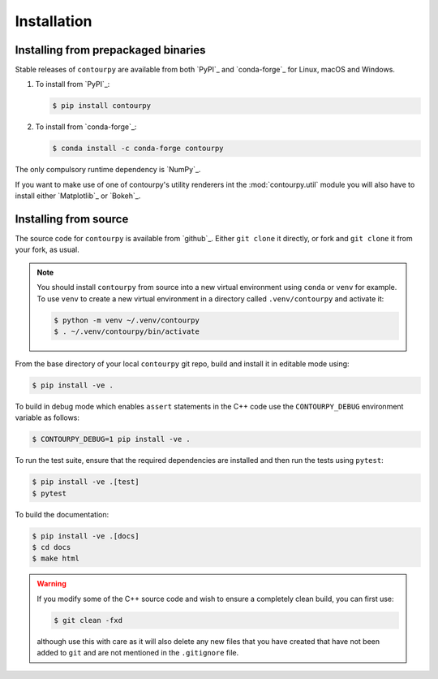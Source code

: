 Installation
============

Installing from prepackaged binaries
------------------------------------

Stable releases of ``contourpy`` are available from both `PyPI`_ and `conda-forge`_ for Linux,
macOS and Windows.

#. To install from `PyPI`_:

   .. code-block:: bash

      $ pip install contourpy

#. To install from `conda-forge`_:

   .. code-block:: bash

      $ conda install -c conda-forge contourpy

The only compulsory runtime dependency is `NumPy`_.

If you want to make use of one of contourpy's utility renderers int the :mod:`contourpy.util` module
you will also have to install either `Matplotlib`_ or `Bokeh`_.

Installing from source
----------------------

The source code for ``contourpy`` is available from `github`_.
Either ``git clone`` it directly, or fork and ``git clone`` it from your fork, as usual.

.. note::

   You should install ``contourpy`` from source into a new virtual environment using ``conda`` or
   ``venv`` for example.
   To use ``venv`` to create a new virtual environment in a directory called ``.venv/contourpy``
   and activate it:

   .. code-block:: console

      $ python -m venv ~/.venv/contourpy
      $ . ~/.venv/contourpy/bin/activate

From the base directory of your local ``contourpy`` git repo, build and install it in editable mode
using:

.. code-block:: console

   $ pip install -ve .


To build in debug mode which enables ``assert`` statements in the C++ code use the
``CONTOURPY_DEBUG`` environment variable as follows:

.. code-block:: console

   $ CONTOURPY_DEBUG=1 pip install -ve .

To run the test suite, ensure that the required dependencies are installed and then run the tests
using ``pytest``:

.. code-block:: console

   $ pip install -ve .[test]
   $ pytest

To build the documentation:

.. code-block:: console

   $ pip install -ve .[docs]
   $ cd docs
   $ make html

.. warning::

   If you modify some of the C++ source code and wish to ensure a completely clean build, you can
   first use:

   .. code-block:: console

      $ git clean -fxd

   although use this with care as it will also delete any new files that you have created that have
   not been added to ``git`` and are not mentioned in the ``.gitignore`` file.
